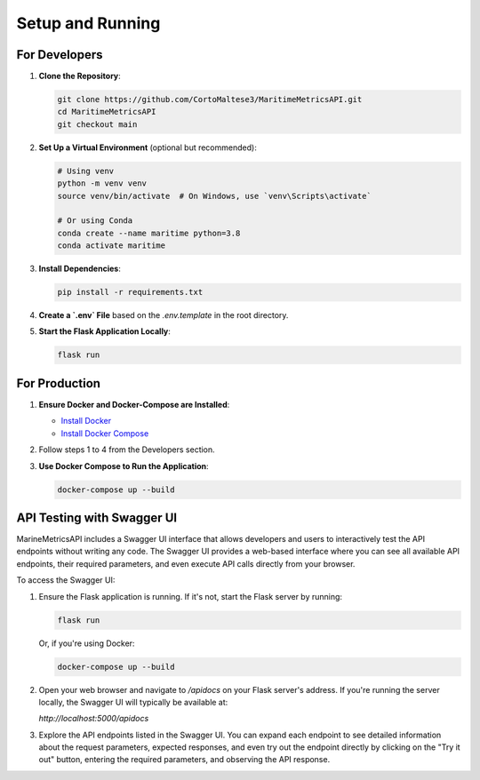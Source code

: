 Setup and Running
=================

For Developers
--------------

1. **Clone the Repository**:

   .. code-block:: sh

      git clone https://github.com/CortoMaltese3/MaritimeMetricsAPI.git
      cd MaritimeMetricsAPI
      git checkout main

2. **Set Up a Virtual Environment** (optional but recommended):

   .. code-block:: sh

      # Using venv
      python -m venv venv
      source venv/bin/activate  # On Windows, use `venv\Scripts\activate`

      # Or using Conda
      conda create --name maritime python=3.8
      conda activate maritime

3. **Install Dependencies**:

   .. code-block:: sh

      pip install -r requirements.txt

4. **Create a `.env` File** based on the `.env.template` in the root directory.

5. **Start the Flask Application Locally**:

   .. code-block:: sh

      flask run

For Production
--------------

1. **Ensure Docker and Docker-Compose are Installed**:

   - `Install Docker <https://docs.docker.com/get-docker/>`_
   - `Install Docker Compose <https://docs.docker.com/compose/install/>`_

2. Follow steps 1 to 4 from the Developers section.

3. **Use Docker Compose to Run the Application**:

   .. code-block:: sh

      docker-compose up --build


API Testing with Swagger UI
---------------------------

MarineMetricsAPI includes a Swagger UI interface that allows developers and users to interactively test the API endpoints without writing any code. The Swagger UI provides a web-based interface where you can see all available API endpoints, their required parameters, and even execute API calls directly from your browser.

To access the Swagger UI:

1. Ensure the Flask application is running. If it's not, start the Flask server by running:

   .. code-block:: sh

      flask run

   Or, if you're using Docker:

   .. code-block:: sh

      docker-compose up --build

2. Open your web browser and navigate to `/apidocs` on your Flask server's address. If you're running the server locally, the Swagger UI will typically be available at:

   `http://localhost:5000/apidocs`

3. Explore the API endpoints listed in the Swagger UI. You can expand each endpoint to see detailed information about the request parameters, expected responses, and even try out the endpoint directly by clicking on the "Try it out" button, entering the required parameters, and observing the API response.
